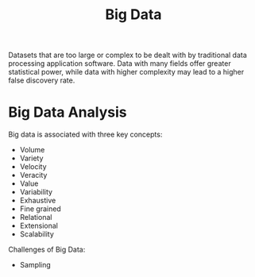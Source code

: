 :PROPERTIES:
:ID:       660f107a-0347-40b8-bc22-517dfa72abdb
:END:
#+title: Big Data
#+filetags: :Big:Data:

Datasets that are too large or complex to be dealt with by traditional data processing application software. Data with many fields offer greater statistical power, while data with higher complexity may lead to a higher false discovery rate.


* Big Data Analysis
:PROPERTIES:
:ID:       2e5689a2-1a10-415a-be4c-d85cf6f29dbf
:END:
Big data is associated with three key concepts:
+ Volume
+ Variety
+ Velocity
+ Veracity
+ Value
+ Variability
+ Exhaustive
+ Fine grained
+ Relational
+ Extensional
+ Scalability

Challenges of Big Data:
+ Sampling

